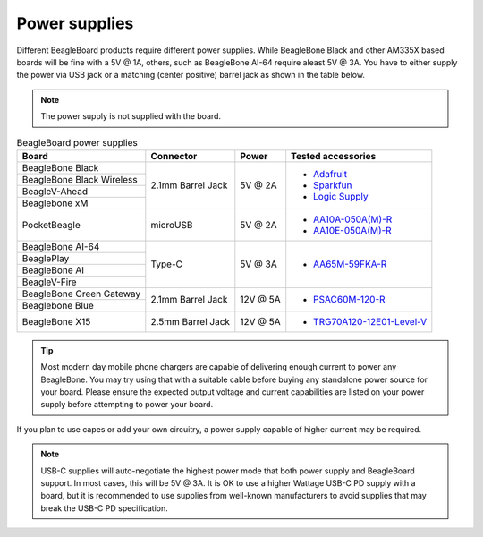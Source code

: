 .. _accessories-power-supplies:

Power supplies
###############

Different BeagleBoard products require different power supplies. While BeagleBone Black and other AM335X 
based boards will be fine with a 5V @ 1A, others, such as BeagleBone AI-64 require aleast 5V @ 3A. You 
have to either supply the power via USB jack or a matching (center positive) barrel jack as shown in the table below.

.. note::
    The power supply is not supplied with the board.

.. table:: BeagleBoard power supplies
    
    +----------------------------+-------------------+-------------+-------------------------------------------------------------+
    | Board                      | Connector         | Power       |  Tested accessories                                         |
    +============================+===================+=============+=============================================================+
    | BeagleBone Black           | 2.1mm Barrel Jack | 5V @ 2A     | - `Adafruit <http://www.adafruit.com/products/276>`_        |
    +----------------------------+                   |             | - `Sparkfun <https://www.sparkfun.com/products/8269?>`_     |
    | BeagleBone Black Wireless  |                   |             | - `Logic Supply <http://www.logicsupply.com/pw-5v2a/>`_     |
    +----------------------------+                   |             |                                                             |
    | BeagleV-Ahead              |                   |             |                                                             |
    +----------------------------+                   |             |                                                             |
    | Beaglebone xM              |                   |             |                                                             |
    +----------------------------+-------------------+-------------+-------------------------------------------------------------+
    | PocketBeagle               | microUSB          | 5V @ 2A     | - `AA10A-050A(M)-R <https://mou.sr/3XUPOL0>`_               |
    |                            |                   |             | - `AA10E-050A(M)-R <https://mou.sr/3jrA4zZ>`_               |
    +----------------------------+-------------------+-------------+-------------------------------------------------------------+
    | BeagleBone AI-64           | Type-C            | 5V @ 3A     | - `AA65M-59FKA-R <https://mou.sr/3Dz9P1E>`_                 |
    +----------------------------+                   |             |                                                             |
    | BeaglePlay                 |                   |             |                                                             |      
    +----------------------------+                   |             |                                                             |
    | BeagleBone AI              |                   |             |                                                             | 
    +----------------------------+                   |             |                                                             |
    | BeagleV-Fire               |                   |             |                                                             |           
    +----------------------------+-------------------+-------------+-------------------------------------------------------------+
    | BeagleBone Green Gateway   | 2.1mm Barrel Jack | 12V @ 5A    | - `PSAC60M-120-R <https://mou.sr/3Rs657U>`_                 |
    +----------------------------+                   |             |                                                             |
    | Beaglebone Blue            |                   |             |                                                             |
    +----------------------------+-------------------+-------------+-------------------------------------------------------------+
    | BeagleBone X15             | 2.5mm Barrel Jack | 12V @ 5A    | - `TRG70A120-12E01-Level-V <https://mou.sr/3RvRBnl>`_       +
    +----------------------------+-------------------+-------------+-------------------------------------------------------------+

.. tip::
    Most modern day mobile phone chargers are capable of delivering enough current to power any BeagleBone. 
    You may try using that with a suitable cable before buying any standalone power source for your board. Please ensure the expected output voltage
    and current capabilities are listed on your power supply before attempting to power your board. 

If you plan to use capes or add your own circuitry, a power supply capable of higher current may be required.

.. note::
    USB-C supplies will auto-negotiate the highest power mode that both power supply and BeagleBoard support. In most cases, this will be 
    5V @ 3A. It is OK to use a higher Wattage USB-C PD supply with a board, but it is recommended to use supplies from well-known manufacturers to 
    avoid supplies that may break the USB-C PD specification.

